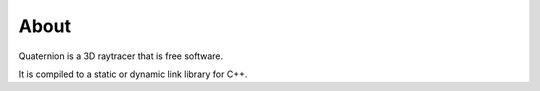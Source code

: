 About
=====

Quaternion is a 3D raytracer that is free software.

It is compiled to a static or dynamic link library for C++.
